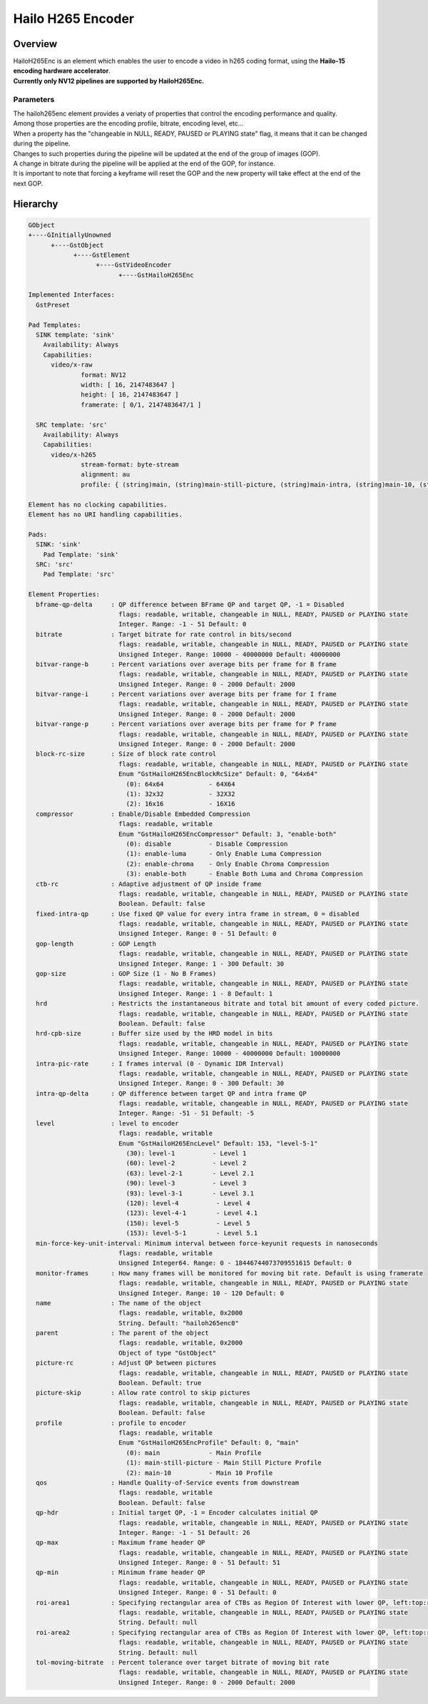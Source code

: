 Hailo H265 Encoder
==================

Overview
--------

| HailoH265Enc is an element which enables the user to encode a video in h265 coding format, using the **Hailo-15 encoding hardware accelerator**.
| **Currently only NV12 pipelines are supported by HailoH265Enc.**


Parameters
^^^^^^^^^^

| The hailoh265enc element provides a veriaty of properties that control the encoding performance and quality.
| Among those properties are the encoding profile, bitrate, encoding level, etc...
| When a property has the "changeable in NULL, READY, PAUSED or PLAYING state" flag, it means that it can be changed during the pipeline.

.. image:: ../resources/dynamic_param.png

| Changes to such properties during the pipeline will be updated at the end of the group of images (GOP).
| A change in bitrate during the pipeline will be applied at the end of the GOP, for instance.
| It is important to note that forcing a keyframe will reset the GOP and the new property will take effect at the end of the next GOP.

Hierarchy
---------

.. code-block::

  GObject
  +----GInitiallyUnowned
        +----GstObject
              +----GstElement
                    +----GstVideoEncoder
                          +----GstHailoH265Enc

  Implemented Interfaces:
    GstPreset

  Pad Templates:
    SINK template: 'sink'
      Availability: Always
      Capabilities:
        video/x-raw
                format: NV12
                width: [ 16, 2147483647 ]
                height: [ 16, 2147483647 ]
                framerate: [ 0/1, 2147483647/1 ]
    
    SRC template: 'src'
      Availability: Always
      Capabilities:
        video/x-h265
                stream-format: byte-stream
                alignment: au
                profile: { (string)main, (string)main-still-picture, (string)main-intra, (string)main-10, (string)main-10-intra }

  Element has no clocking capabilities.
  Element has no URI handling capabilities.

  Pads:
    SINK: 'sink'
      Pad Template: 'sink'
    SRC: 'src'
      Pad Template: 'src'

  Element Properties:
    bframe-qp-delta     : QP difference between BFrame QP and target QP, -1 = Disabled
                          flags: readable, writable, changeable in NULL, READY, PAUSED or PLAYING state
                          Integer. Range: -1 - 51 Default: 0 
    bitrate             : Target bitrate for rate control in bits/second
                          flags: readable, writable, changeable in NULL, READY, PAUSED or PLAYING state
                          Unsigned Integer. Range: 10000 - 40000000 Default: 40000000 
    bitvar-range-b      : Percent variations over average bits per frame for B frame
                          flags: readable, writable, changeable in NULL, READY, PAUSED or PLAYING state
                          Unsigned Integer. Range: 0 - 2000 Default: 2000 
    bitvar-range-i      : Percent variations over average bits per frame for I frame
                          flags: readable, writable, changeable in NULL, READY, PAUSED or PLAYING state
                          Unsigned Integer. Range: 0 - 2000 Default: 2000 
    bitvar-range-p      : Percent variations over average bits per frame for P frame
                          flags: readable, writable, changeable in NULL, READY, PAUSED or PLAYING state
                          Unsigned Integer. Range: 0 - 2000 Default: 2000 
    block-rc-size       : Size of block rate control
                          flags: readable, writable, changeable in NULL, READY, PAUSED or PLAYING state
                          Enum "GstHailoH265EncBlockRcSize" Default: 0, "64x64"
                            (0): 64x64            - 64X64
                            (1): 32x32            - 32X32
                            (2): 16x16            - 16X16
    compressor          : Enable/Disable Embedded Compression
                          flags: readable, writable
                          Enum "GstHailoH265EncCompressor" Default: 3, "enable-both"
                            (0): disable          - Disable Compression
                            (1): enable-luma      - Only Enable Luma Compression
                            (2): enable-chroma    - Only Enable Chroma Compression
                            (3): enable-both      - Enable Both Luma and Chroma Compression
    ctb-rc              : Adaptive adjustment of QP inside frame
                          flags: readable, writable, changeable in NULL, READY, PAUSED or PLAYING state
                          Boolean. Default: false
    fixed-intra-qp      : Use fixed QP value for every intra frame in stream, 0 = disabled
                          flags: readable, writable, changeable in NULL, READY, PAUSED or PLAYING state
                          Unsigned Integer. Range: 0 - 51 Default: 0 
    gop-length          : GOP Length
                          flags: readable, writable, changeable in NULL, READY, PAUSED or PLAYING state
                          Unsigned Integer. Range: 1 - 300 Default: 30 
    gop-size            : GOP Size (1 - No B Frames)
                          flags: readable, writable, changeable in NULL, READY, PAUSED or PLAYING state
                          Unsigned Integer. Range: 1 - 8 Default: 1 
    hrd                 : Restricts the instantaneous bitrate and total bit amount of every coded picture.
                          flags: readable, writable, changeable in NULL, READY, PAUSED or PLAYING state
                          Boolean. Default: false
    hrd-cpb-size        : Buffer size used by the HRD model in bits
                          flags: readable, writable, changeable in NULL, READY, PAUSED or PLAYING state
                          Unsigned Integer. Range: 10000 - 40000000 Default: 10000000 
    intra-pic-rate      : I frames interval (0 - Dynamic IDR Interval)
                          flags: readable, writable, changeable in NULL, READY, PAUSED or PLAYING state
                          Unsigned Integer. Range: 0 - 300 Default: 30 
    intra-qp-delta      : QP difference between target QP and intra frame QP
                          flags: readable, writable, changeable in NULL, READY, PAUSED or PLAYING state
                          Integer. Range: -51 - 51 Default: -5 
    level               : level to encoder
                          flags: readable, writable
                          Enum "GstHailoH265EncLevel" Default: 153, "level-5-1"
                            (30): level-1          - Level 1
                            (60): level-2          - Level 2
                            (63): level-2-1        - Level 2.1
                            (90): level-3          - Level 3
                            (93): level-3-1        - Level 3.1
                            (120): level-4          - Level 4
                            (123): level-4-1        - Level 4.1
                            (150): level-5          - Level 5
                            (153): level-5-1        - Level 5.1
    min-force-key-unit-interval: Minimum interval between force-keyunit requests in nanoseconds
                          flags: readable, writable
                          Unsigned Integer64. Range: 0 - 18446744073709551615 Default: 0 
    monitor-frames      : How many frames will be monitored for moving bit rate. Default is using framerate
                          flags: readable, writable, changeable in NULL, READY, PAUSED or PLAYING state
                          Unsigned Integer. Range: 10 - 120 Default: 0 
    name                : The name of the object
                          flags: readable, writable, 0x2000
                          String. Default: "hailoh265enc0"
    parent              : The parent of the object
                          flags: readable, writable, 0x2000
                          Object of type "GstObject"
    picture-rc          : Adjust QP between pictures
                          flags: readable, writable, changeable in NULL, READY, PAUSED or PLAYING state
                          Boolean. Default: true
    picture-skip        : Allow rate control to skip pictures
                          flags: readable, writable, changeable in NULL, READY, PAUSED or PLAYING state
                          Boolean. Default: false
    profile             : profile to encoder
                          flags: readable, writable
                          Enum "GstHailoH265EncProfile" Default: 0, "main"
                            (0): main             - Main Profile
                            (1): main-still-picture - Main Still Picture Profile
                            (2): main-10          - Main 10 Profile
    qos                 : Handle Quality-of-Service events from downstream
                          flags: readable, writable
                          Boolean. Default: false
    qp-hdr              : Initial target QP, -1 = Encoder calculates initial QP
                          flags: readable, writable, changeable in NULL, READY, PAUSED or PLAYING state
                          Integer. Range: -1 - 51 Default: 26 
    qp-max              : Maximum frame header QP
                          flags: readable, writable, changeable in NULL, READY, PAUSED or PLAYING state
                          Unsigned Integer. Range: 0 - 51 Default: 51 
    qp-min              : Minimum frame header QP
                          flags: readable, writable, changeable in NULL, READY, PAUSED or PLAYING state
                          Unsigned Integer. Range: 0 - 51 Default: 0 
    roi-area1           : Specifying rectangular area of CTBs as Region Of Interest with lower QP, left:top:right:bottom:delta_qp format 
                          flags: readable, writable, changeable in NULL, READY, PAUSED or PLAYING state
                          String. Default: null
    roi-area2           : Specifying rectangular area of CTBs as Region Of Interest with lower QP, left:top:right:bottom:delta_qp format 
                          flags: readable, writable, changeable in NULL, READY, PAUSED or PLAYING state
                          String. Default: null
    tol-moving-bitrate  : Percent tolerance over target bitrate of moving bit rate
                          flags: readable, writable, changeable in NULL, READY, PAUSED or PLAYING state
                          Unsigned Integer. Range: 0 - 2000 Default: 2000 
